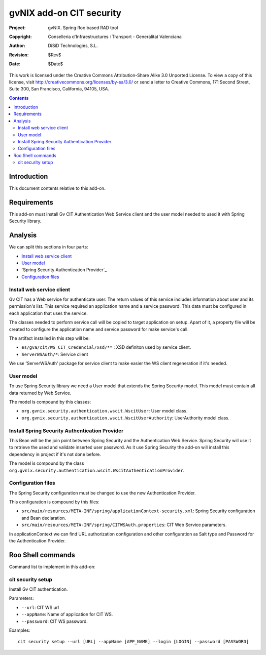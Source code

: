 =========================================================
 gvNIX add-on CIT security
=========================================================

:Project:   gvNIX. Spring Roo based RAD tool
:Copyright: Conselleria d'Infraestructures i Transport - Generalitat Valenciana
:Author:    DiSiD Technologies, S.L.
:Revision:  $Rev$
:Date:      $Date$

This work is licensed under the Creative Commons Attribution-Share Alike 3.0    Unported License. To view a copy of this license, visit
http://creativecommons.org/licenses/by-sa/3.0/ or send a letter to
Creative Commons, 171 Second Street, Suite 300, San Francisco, California,
94105, USA.

.. contents::
   :depth: 2
   :backlinks: none

.. |date| date::

Introduction
===============

This document contents relative to this add-on.

Requirements
=============

This add-on must install Gv CIT Authentication Web Service client and the user model needed to used it with Spring Security library.


Analysis
=========

We can split this sections in four parts:

* `Install web service client`_
* `User model`_
* `Spring Security Authentication Provider`_
* `Configuration files`_

Install web service client
----------------------------

Gv CIT has a Web service for authenticate user. The return values of this service includes information about user and its permission's list. This service required an application name and a service password. This data must be configured in each application that uses the service.

The classes needed to perform service call will be copied to target application on setup. Apart of it, a property file will be created to configure the application name and service password for make service's call.

The artifact installed in this step will be:

* ``es/gva/cit/WS_CIT_Credencial/xsd/**`` : XSD definiton used by service client.
* ``ServerWSAuth/*``: Service client

We use 'ServerWSAuth' package for service client to make easier the WS client regeneration if it's needed.

User model
----------------------------

To use Spring Security library we need a User model that extends the Spring Security model. This model must contain all data returned by Web Service.

The model is compound by this classes:

* ``org.gvnix.security.authentication.wscit.WscitUser``: User model class.
* ``org.gvnix.security.authentication.wscit.WscitUserAuthority``: UserAuthority model class.

Install Spring Security Authentication Provider
-------------------------------------------------

This Bean will be the join point between Spring Security and the Authentication Web Service. Spring Security will use it to retrieve the used and validate inserted user password. As it use Spring Security the add-on will install this dependency in project if it's not done before.

The model is compound by the class ``org.gvnix.security.authentication.wscit.WscitAuthenticationProvider``.


Configuration files
---------------------------

The Spring Security configuration must be changed to use the new Authentication Provider.

This configuration is compound by this files:

* ``src/main/resources/META-INF/spring/applicationContext-security.xml``: Spring Security configuration and Bean declaration.
* ``src/main/resources/META-INF/spring/CITWSAuth.properties``: CIT Web Service parameters.

In applicationContext we can find URL authorization configuration and other configuration as Salt type and Password for the Authentication Provider.

Roo Shell commands
====================

Command list to implement in this add-on:


cit security setup
--------------------------

Install Gv CIT authentication.

Parameters:

* ``--url``: CIT WS url

* ``--appName``: Name of application for CIT WS.

* ``--password``: CIT WS password.


Examples::

    cit security setup --url [URL] --appName [APP_NAME] --login [LOGIN] --password [PASSWORD]

